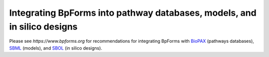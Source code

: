 Integrating BpForms into pathway databases, models, and in silico designs
-------------------------------------------------------------------------

Please see `https://www.bpforms.org` for recommendations for integrating BpForms with `BioPAX <https://www.biopax.org/>`_ (pathways databases), `SBML <https://sbml.org>`_ (models), and `SBOL <http://sbolstandard.org/>`_ (in silico designs).
